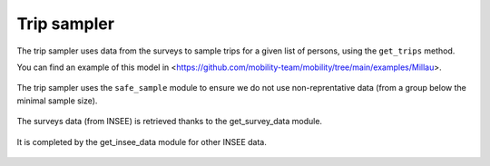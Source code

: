 ================
Trip sampler
================

The trip sampler uses data from the surveys to sample trips for a given list of persons,
using the ``get_trips`` method.

You can find an example of this model in <https://github.com/mobility-team/mobility/tree/main/examples/Millau>.

 .. automodule:: trip_sampler
    :members:

The trip sampler uses the ``safe_sample`` module to ensure we do not use non-reprentative data
(from a group below the minimal sample size).

 .. automodule:: safe_sample
    :members:

The surveys data (from INSEE) is retrieved thanks to the get_survey_data module.

 .. automodule:: get_survey_data
    :members:

It is completed by the get_insee_data module for other INSEE data.

 .. automodule:: get_insee_data
    :members:
